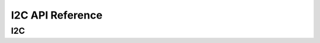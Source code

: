 .. _label_api_i2c:

I2C API Reference
========================

I2C
------------------

.. doxygengroup:: WM_I2C_Structs
    :project: wm-iot-sdk-apis
    :content-only:

.. doxygengroup:: WM_DRV_I2C_APIs
    :project: wm-iot-sdk-apis
    :content-only: